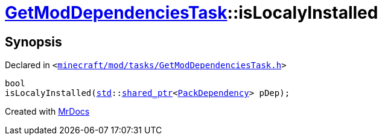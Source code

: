[#GetModDependenciesTask-isLocalyInstalled]
= xref:GetModDependenciesTask.adoc[GetModDependenciesTask]::isLocalyInstalled
:relfileprefix: ../
:mrdocs:


== Synopsis

Declared in `&lt;https://github.com/PrismLauncher/PrismLauncher/blob/develop/launcher/minecraft/mod/tasks/GetModDependenciesTask.h#L77[minecraft&sol;mod&sol;tasks&sol;GetModDependenciesTask&period;h]&gt;`

[source,cpp,subs="verbatim,replacements,macros,-callouts"]
----
bool
isLocalyInstalled(xref:std.adoc[std]::xref:std/shared_ptr.adoc[shared&lowbar;ptr]&lt;xref:GetModDependenciesTask/PackDependency.adoc[PackDependency]&gt; pDep);
----



[.small]#Created with https://www.mrdocs.com[MrDocs]#
